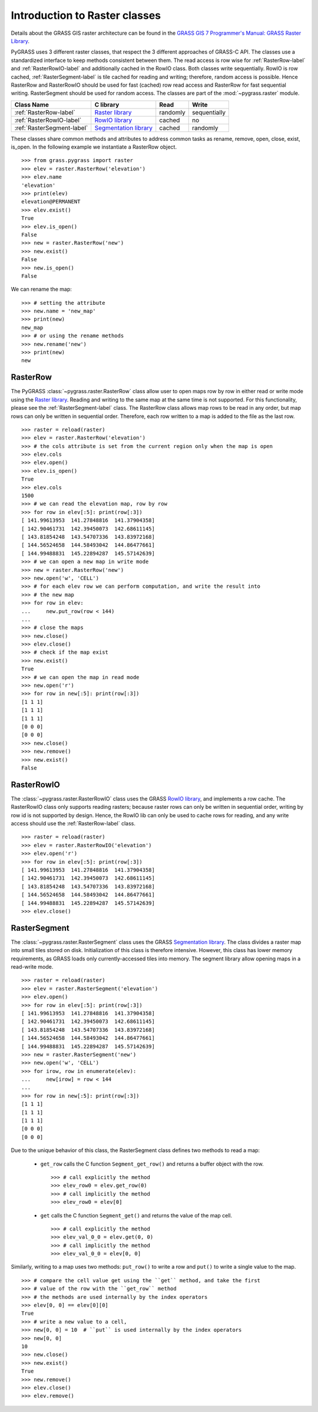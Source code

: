 .. _raster-label:

Introduction to Raster classes
==============================

Details about the GRASS GIS raster architecture can be found in the
`GRASS GIS 7 Programmer's Manual: GRASS Raster Library
<http://grass.osgeo.org/programming7/rasterlib.html>`_.

PyGRASS uses 3 different raster classes, that respect the 3 different
approaches of GRASS-C API. The classes use a standardized interface to
keep methods consistent between them. The read access is row wise for
:ref:`RasterRow-label` and :ref:`RasterRowIO-label` and additionally
cached in the RowIO class. Both classes write sequentially.  RowIO is
row cached, :ref:`RasterSegment-label` is tile cached for reading and
writing; therefore, random access is possible.  Hence RasterRow and
RasterRowIO should be used for fast (cached) row read access and
RasterRow for fast sequential writing.  RasterSegment should be used
for random access. The classes are part of the :mod:`~pygrass.raster`
module.


==========================  =======================  ========  ============
Class Name                  C library                Read      Write
==========================  =======================  ========  ============
:ref:`RasterRow-label`      `Raster library`_        randomly  sequentially
:ref:`RasterRowIO-label`    `RowIO library`_         cached    no
:ref:`RasterSegment-label`  `Segmentation library`_  cached    randomly
==========================  =======================  ========  ============


These classes share common methods and attributes to address
common tasks as rename, remove, open, close, exist, is_open.
In the following example we instantiate a RasterRow object. ::

    >>> from grass.pygrass import raster
    >>> elev = raster.RasterRow('elevation')
    >>> elev.name
    'elevation'
    >>> print(elev)
    elevation@PERMANENT
    >>> elev.exist()
    True
    >>> elev.is_open()
    False
    >>> new = raster.RasterRow('new')
    >>> new.exist()
    False
    >>> new.is_open()
    False


We can rename the map: ::

    >>> # setting the attribute
    >>> new.name = 'new_map'
    >>> print(new)
    new_map
    >>> # or using the rename methods
    >>> new.rename('new')
    >>> print(new)
    new

.. _RasterRow-label:

RasterRow
---------

The PyGRASS :class:`~pygrass.raster.RasterRow` class allow user to open maps row
by row in either read or write mode using the `Raster library`_. Reading and writing
to the same map at the same time is not supported. For this functionality,
please see the :ref:`RasterSegment-label` class.
The RasterRow class allows map rows to be read in any order, but map rows can
only be written in sequential order. Therefore, each row written to a map is
added to the file as the last row. ::

    >>> raster = reload(raster)
    >>> elev = raster.RasterRow('elevation')
    >>> # the cols attribute is set from the current region only when the map is open
    >>> elev.cols
    >>> elev.open()
    >>> elev.is_open()
    True
    >>> elev.cols
    1500
    >>> # we can read the elevation map, row by row
    >>> for row in elev[:5]: print(row[:3])
    [ 141.99613953  141.27848816  141.37904358]
    [ 142.90461731  142.39450073  142.68611145]
    [ 143.81854248  143.54707336  143.83972168]
    [ 144.56524658  144.58493042  144.86477661]
    [ 144.99488831  145.22894287  145.57142639]
    >>> # we can open a new map in write mode
    >>> new = raster.RasterRow('new')
    >>> new.open('w', 'CELL')
    >>> # for each elev row we can perform computation, and write the result into
    >>> # the new map
    >>> for row in elev:
    ...     new.put_row(row < 144)
    ...
    >>> # close the maps
    >>> new.close()
    >>> elev.close()
    >>> # check if the map exist
    >>> new.exist()
    True
    >>> # we can open the map in read mode
    >>> new.open('r')
    >>> for row in new[:5]: print(row[:3])
    [1 1 1]
    [1 1 1]
    [1 1 1]
    [0 0 0]
    [0 0 0]
    >>> new.close()
    >>> new.remove()
    >>> new.exist()
    False


.. _RasterRowIO-label:

RasterRowIO
-----------

The :class:`~pygrass.raster.RasterRowIO` class uses the GRASS `RowIO library`_, and implements a row
cache. The RasterRowIO class only supports reading rasters; because raster rows
can only be written in sequential order, writing by row id is not
supported by design. Hence, the RowIO lib can only be used to cache rows
for reading, and any write access should use the :ref:`RasterRow-label` class. ::

    >>> raster = reload(raster)
    >>> elev = raster.RasterRowIO('elevation')
    >>> elev.open('r')
    >>> for row in elev[:5]: print(row[:3])
    [ 141.99613953  141.27848816  141.37904358]
    [ 142.90461731  142.39450073  142.68611145]
    [ 143.81854248  143.54707336  143.83972168]
    [ 144.56524658  144.58493042  144.86477661]
    [ 144.99488831  145.22894287  145.57142639]
    >>> elev.close()


.. _RasterSegment-label:

RasterSegment
-------------

The :class:`~pygrass.raster.RasterSegment` class uses the GRASS `Segmentation library`_. The class divides
a raster map into small tiles stored on disk. Initialization of this class is
therefore intensive. However, this class has lower memory requirements, as GRASS
loads only currently-accessed tiles into memory. The segment library allow
opening maps in a read-write mode. ::

    >>> raster = reload(raster)
    >>> elev = raster.RasterSegment('elevation')
    >>> elev.open()
    >>> for row in elev[:5]: print(row[:3])
    [ 141.99613953  141.27848816  141.37904358]
    [ 142.90461731  142.39450073  142.68611145]
    [ 143.81854248  143.54707336  143.83972168]
    [ 144.56524658  144.58493042  144.86477661]
    [ 144.99488831  145.22894287  145.57142639]
    >>> new = raster.RasterSegment('new')
    >>> new.open('w', 'CELL')
    >>> for irow, row in enumerate(elev):
    ...     new[irow] = row < 144
    ...
    >>> for row in new[:5]: print(row[:3])
    [1 1 1]
    [1 1 1]
    [1 1 1]
    [0 0 0]
    [0 0 0]

Due to the unique behavior of this class, the RasterSegment class defines two
methods to read a map:

    * ``get_row`` calls the C function ``Segment_get_row()`` and returns a buffer
      object with the row. ::

        >>> # call explicitly the method
        >>> elev_row0 = elev.get_row(0)
        >>> # call implicitly the method
        >>> elev_row0 = elev[0]

    * ``get`` calls the C function ``Segment_get()`` and returns the value of the
      map cell. ::

        >>> # call explicitly the method
        >>> elev_val_0_0 = elev.get(0, 0)
        >>> # call implicitly the method
        >>> elev_val_0_0 = elev[0, 0]

Similarly, writing to a map uses two methods: ``put_row()`` to write a row and
``put()`` to write a single value to the map. ::

    >>> # compare the cell value get using the ``get`` method, and take the first
    >>> # value of the row with the ``get_row`` method
    >>> # the methods are used internally by the index operators
    >>> elev[0, 0] == elev[0][0]
    True
    >>> # write a new value to a cell,
    >>> new[0, 0] = 10  # ``put`` is used internally by the index operators
    >>> new[0, 0]
    10
    >>> new.close()
    >>> new.exist()
    True
    >>> new.remove()
    >>> elev.close()
    >>> elev.remove()


.. _Raster library: http://grass.osgeo.org/programming7/rasterlib.html
.. _RowIO library: http://grass.osgeo.org/programming7/rowiolib.html
.. _Segmentation library: http://grass.osgeo.org/programming7/segmentlib.html
